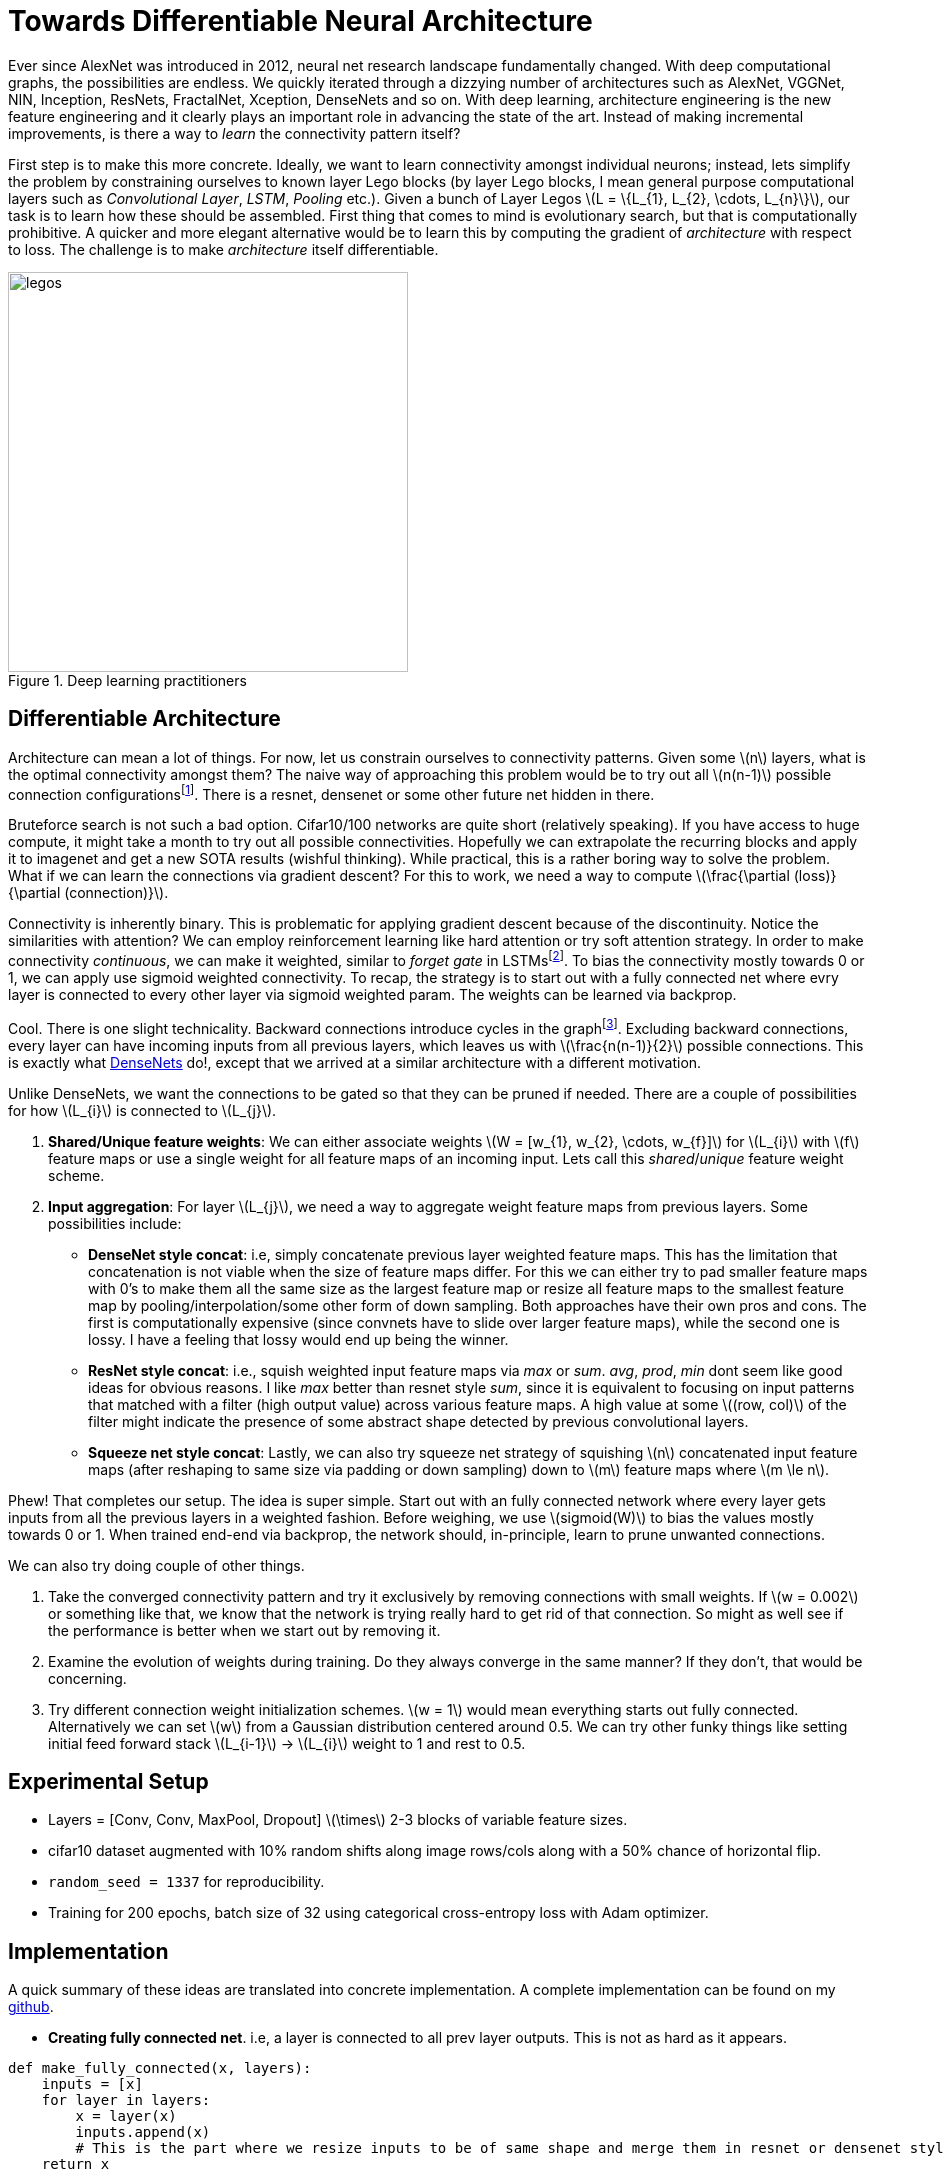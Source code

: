 = Towards Differentiable Neural Architecture
:hp-tags: deep learning

Ever since AlexNet was introduced in 2012, neural net research landscape fundamentally changed. With deep computational graphs, the possibilities are endless. We quickly iterated through a dizzying number of architectures such as AlexNet, VGGNet, NIN, Inception, ResNets, FractalNet, Xception, DenseNets and so on. With deep learning, architecture engineering is the new feature engineering and it clearly plays an important role in advancing the state of the art. Instead of making incremental improvements, is there a way to _learn_ the connectivity pattern itself?

First step is to make this more concrete. Ideally, we want to learn connectivity amongst individual neurons; instead, lets simplify the problem by constraining ourselves to known layer Lego blocks (by layer Lego blocks, I mean general purpose computational layers such as _Convolutional Layer_, _LSTM_, _Pooling_ etc.). Given a bunch of Layer Legos \(L = \{L_{1}, L_{2}, \cdots, L_{n}\}\), our task is to learn how these should be assembled. First thing that comes to mind is evolutionary search, but that is computationally prohibitive. A quicker and more elegant alternative would be to learn this by computing the gradient of _architecture_ with respect to loss. The challenge is to make _architecture_ itself differentiable.

[.text-center]
.Deep learning practitioners
image::diff_neural/legos.jpg[legos, 400]

== Differentiable Architecture

Architecture can mean a lot of things. For now, let us constrain ourselves to connectivity patterns. Given some \(n\) layers, what is the optimal connectivity amongst them? The naive way of approaching this problem would be to try out all \(n(n-1)\) possible connection configurationsfootnote:[If this was an interview, i would have totally bombed it, lol]. There is a resnet, densenet or some other future net hidden in there.

Bruteforce search is not such a bad option. Cifar10/100 networks are quite short (relatively speaking). If you have access to huge compute, it might take a month to try out all possible connectivities. Hopefully we can extrapolate the recurring blocks and apply it to imagenet and get a new SOTA results (wishful thinking). While practical, this is a rather boring way to solve the problem. What if we can learn the connections via gradient descent? For this to work, we need a way to compute \(\frac{\partial (loss)}{\partial (connection)}\). 

Connectivity is inherently binary. This is problematic for applying gradient descent because of the discontinuity. Notice the similarities with attention? We can employ reinforcement learning like hard attention or try soft attention strategy. In order to make connectivity _continuous_, we can make it weighted, similar to _forget gate_ in LSTMsfootnote:[An excellent overview of LSTMs can be found on http://colah.github.io/posts/2015-08-Understanding-LSTMs/]. To bias the connectivity mostly towards 0 or 1, we can apply use sigmoid weighted connectivity. To recap, the strategy is to start out with a fully connected net where evry layer is connected to every other layer via sigmoid weighted param. The weights can be learned via backprop.

Cool. There is one slight technicality. Backward connections introduce cycles in the graphfootnote:[There are ways to avoid the issue by unrolling the recurrent loops to a fixed number of time steps but lets put that off for now in the interest of simplicity]. Excluding backward connections, every layer can have incoming inputs from all previous layers, which leaves us with \(\frac{n(n-1)}{2}\) possible connections. This is exactly what link:https://arxiv.org/pdf/1608.06993v3.pdf[DenseNets] do!, except that we arrived at a similar architecture with a different motivation.

Unlike DenseNets, we want the connections to be gated so that they can be pruned if needed. There are a couple of possibilities for how \(L_{i}\) is connected to \(L_{j}\).

1. *Shared/Unique feature weights*: We can either associate weights \(W = [w_{1}, w_{2}, \cdots, w_{f}]\) for \(L_{i}\) with \(f\) feature maps or use a single weight for all feature maps of an incoming input. Lets call this _shared_/_unique_ feature weight scheme.
2. *Input aggregation*: For layer \(L_{j}\), we need a way to aggregate weight feature maps from previous layers. Some possibilities include:
* *DenseNet style concat*: i.e, simply concatenate previous layer weighted feature maps. This has the limitation that concatenation is not viable when the size of feature maps differ. For this we can either try to pad smaller feature maps 
with 0's to make them all the same size as the largest feature map or resize all feature maps to the smallest feature map by pooling/interpolation/some other form of down sampling. Both approaches have their own pros and cons. The first is computationally expensive (since convnets have to slide over larger feature maps), while the second one is lossy. I have a feeling that lossy would end up being the winner.
* *ResNet style concat*: i.e., squish weighted input feature maps via _max_ or _sum_. _avg_, _prod_, _min_ dont seem like good ideas for obvious reasons. I like _max_ better than resnet style _sum_, since it is equivalent to focusing on input patterns that matched with a filter (high output value) across various feature maps. A high value at some \((row, col)\) of the filter might indicate the presence of some abstract shape detected by previous convolutional layers.
* *Squeeze net style concat*: Lastly, we can also try squeeze net strategy of squishing \(n\) concatenated input feature maps (after reshaping to same size via padding or down sampling) down to \(m\) feature maps where \(m \le n\).

Phew! That completes our setup. The idea is super simple. Start out with an fully connected network where every layer gets inputs from all the previous layers in a weighted fashion. Before weighing, we use \(sigmoid(W)\) to bias the values mostly towards 0 or 1. When trained end-end via backprop, the network should, in-principle, learn to prune unwanted connections.

We can also try doing couple of other things.

1. Take the converged connectivity pattern and try it exclusively by removing connections with small weights. If \(w = 0.002\) or something like that, we know that the network is trying really hard to get rid of that connection. So might as well see if the performance is better when we start out by removing it.
2. Examine the evolution of weights during training. Do they always converge in the same manner? If they don't, that would be concerning.
3. Try different connection weight initialization schemes. \(w = 1\) would mean everything starts out fully connected. Alternatively we can set \(w\) from a Gaussian distribution centered around 0.5. We can try other funky things like setting initial feed forward stack \(L_{i-1}\) -> \(L_{i}\) weight to 1 and rest to 0.5. 

== Experimental Setup

* Layers = [Conv, Conv, MaxPool, Dropout] \(\times\) 2-3 blocks of variable feature sizes.
* cifar10 dataset augmented with 10% random shifts along image rows/cols along with a 50% chance of horizontal flip.
* `random_seed = 1337` for reproducibility.
* Training for 200 epochs, batch size of 32 using categorical cross-entropy loss with Adam optimizer.

== Implementation

A quick summary of these ideas are translated into concrete implementation. A complete implementation can be found on my link:https://github.com/raghakot/deep-learning-experiments/tree/master/exp3[github].

* **Creating fully connected net**. i.e, a layer is connected to all prev layer outputs. This is not as hard as it appears.

[source,python]
----
def make_fully_connected(x, layers):
    inputs = [x]
    for layer in layers:
        x = layer(x)
        inputs.append(x)
        # This is the part where we resize inputs to be of same shape and merge them in resnet or densenet style        
    return x
----

* **Merging**. i.e., resizing prev layer outputs to be of the same shape and concatenating them in densenet or resnet style. We also want to weigh merged outputs so that those weights can be learned during backprop. The easiest way to do this in keras is to create a custom layerfootnote:[link:https://keras.io/layers/core/#lambda[Lambda layer] can be used, but that doesn't allow for trainable weights. This is not an issue if tensorflow optimizer was directly used.].

[source,python]
----
import numpy as np
import tensorflow as tf

from keras import backend as K
from keras.layers import Lambda, Layer

class Connection(Layer):
    """Takes a list of inputs, resizes them to the same shape, and outputs a weighted merge.
    """
    def __init__(self, init_value=0.5, merge_mode='concat',
                 resize_interpolation=tf.image.ResizeMethod.BILINEAR,
                 shared_weights=True):
        """Creates a connection that encapsulates weighted connection of input feature maps.

        :param init_value: The init value for connection weight
        :param merge_mode: Defines how feature maps from inputs are aggregated.
        :param resize_interpolation: The downscaling interpolation to use. Instance of `tf.image.ResizeMethod`.
            Note that ResizeMethod.AREA will fail as its gradient is not yet implemented.
        :param shared_weights: True to share the same weight for all feature maps from inputs[i].
        False creates a separate weight per feature map.
        """
        self.init_value = init_value
        self.merge_mode = merge_mode
        self.resize_interpolation = resize_interpolation
        self.shared_weights = shared_weights
        super(Connection, self).__init__()

    def _ensure_same_size(self, inputs):
        """Ensures that all inputs match last input size.
        """
        # Find min (row, col) value and resize all inputs to that value.
        rows = min([K.int_shape(x)[1] for x in inputs])
        cols = min([K.int_shape(x)[2] for x in inputs])
        return [tf.image.resize_images(x, [rows, cols], self.resize_interpolation) for x in inputs]

    def _merge(self, inputs):
        """Define other merge ops like [+, X, Avg] here.
        """
        if self.merge_mode == 'concat':
            # inputs are already stacked.
            return inputs
        else:
            raise RuntimeError('mode {} is invalid'.format(self.merge_mode))

    def build(self, input_shape):
        """ Create trainable weights for this connection
        """
        # Number of trainable weights = sum of all filters in `input_shape`
        nb_filters = sum([s[3] for s in input_shape])

        # Create shared weights for all filters within an input layer.
        if self.shared_weights:
            weights = []
            for shape in input_shape:
                # Create shared weight, make nb_filter number of clones.
                shared_w = K.variable(self.init_value)
                for _ in range(shape[3]):
                    weights.append(shared_w)
            self.W = K.concatenate(weights, axis=-1)
        else:
            self.W = K.variable(np.ones(shape=nb_filters) * self.init_value)

        self._trainable_weights.append(self.W)
        super(Connection, self).build(input_shape)

    def call(self, layer_inputs, mask=None):
        # Resize all inputs to same size.
        resized_inputs = self._ensure_same_size(layer_inputs)

        # Compute sigmoid weighted inputs
        stacked = K.concatenate(resized_inputs, axis=-1)
        weighted = stacked * K.sigmoid(self.W)

        # Merge according to provided merge strategy.
        merged = self._merge(weighted)

        # Cache this for use in `get_output_shape_for`
        self._out_shape = K.int_shape(merged)
        return merged

    def get_output_shape_for(self, input_shape):
        return self._out_shape
----

Lets look at this step by step.

1. `_ensure_same_size` computes smallest \((rows, cols)\) amongst all inputs and uses it to resize all inputs to be the same shape using the provided resize interpolation scheme.
2. We have to define trainable weights in `build` per keras custom layer link:https://keras.io/layers/writing-your-own-keras-layers/[docs]. We need as many weights as sum of filters across all inputs to the `Connection` layer. Weight sharing across all filters of an incoming layer can be achieved by concatenating same weight variable for all filters.
3. `call` computes sigmoid weighted inputs (I tested without sigmoid, and as expected, sigmoid weighing which mostly "allows or disallows inputs" worked a lot better), merged with defined merge strategy. We can tweak `init_value` and `merge_mode` to try various init strategies for weights and different merge strategies.

The fully connected net using layers defined below, followed by sequential `Dense` layers using the above code is shown in fig.

[source,python]
----
layers = [
	Convolution2D(32, 3, 3, border_mode='same', activation='relu', bias=False),
	Convolution2D(32, 3, 3, bias=False, activation='relu'),
	MaxPooling2D(pool_size=(2, 2)),
	Dropout(0.25),

	Convolution2D(64, 3, 3, bias=False, activation='relu', border_mode='same'),
	Convolution2D(64, 3, 3, bias=False, activation='relu'),
	MaxPooling2D(pool_size=(2, 2)),
	Dropout(0.25)
]
----

[.text-center]
.Fully connected network from `layers` followed by sequential `Dense` layers (open in new tab or download to zoom in).
image::diff_neural/model.png[model]

== Discussion
NOTE: Experimentation is still a work in progress. Check back for updates.

Without \(sigmoid\) weighing which mostly "allows or disallows inputs", the convergence was horribly slow. All subsequent results described here used \(sigmoid\) connection weights.

=== Experiment1: DenseNet Style merge

In these set of experiments, activation maps from prev layers are _concatenated_.

==== Insights from initial exploration

* Connection weight initialization scheme (init to 0, 1, 0.5) has no effect on convergence.
* Down sampling interpolation scheme (inter_area, inter_nn, inter_bilinear, inter_bicubic) doesn't affect the convergence significantlyfootnote:[inter_bilinear, inter_bicubic work slightly better initially but they all converge to the same final value).

==== Evolution of connection weights (shared feature map weights)

It is definitely interesting to track how connection weights between layers evolved with training epochs. Fig 3 shows the connection weight evolution for connection_o through connection_7 (connection 0 weight 0 corresponds to input->conv2, connection 0 weight 1 corresponds to conv1->input2, and so on. Refer to fig 2 to get a complete picture).

[.text-center]
.Evolution of various connection weights during training
image::diff_neural/connection_evolution.png[connection_evolution]

TODO: Discussion.

==== Evolution of connection weights (unique feature map weights)

WIP..

== Reproducibility
The code to reproduce all the experiments is available on link:https://github.com/raghakot/deep-learning-experiments/tree/master/exp3[Github]. Feel free to reuse or improve.

++++
<link rel="stylesheet" type="text/css" href="../../../extras/inlineDisqussions.css" />

<script type="text/javascript"> 
  (function defer() {
    if (window.jQuery) {      
      jQuery(document).ready(function() {       
          disqus_shortname = 'raghakot-github-io';
          jQuery("p, img").inlineDisqussions();        
      });
    } else {
      setTimeout(function() { defer() }, 50);     
    }
  })(); 
</script>
++++